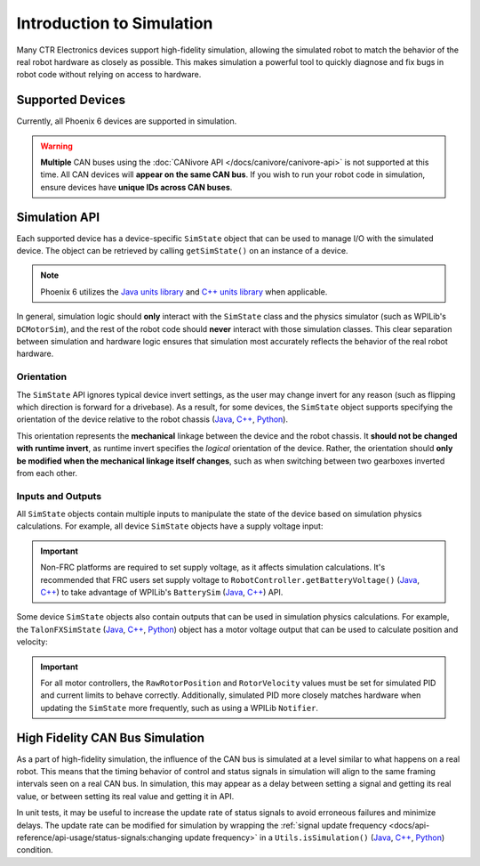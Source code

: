 Introduction to Simulation
==========================

Many CTR Electronics devices support high-fidelity simulation, allowing the simulated robot to match the behavior of the real robot hardware as closely as possible. This makes simulation a powerful tool to quickly diagnose and fix bugs in robot code without relying on access to hardware.

Supported Devices
-----------------

Currently, all Phoenix 6 devices are supported in simulation.

.. warning:: **Multiple** CAN buses using the :doc:`CANivore API </docs/canivore/canivore-api>` is not supported at this time. All CAN devices will **appear on the same CAN bus**. If you wish to run your robot code in simulation, ensure devices have **unique IDs across CAN buses**.

Simulation API
--------------

Each supported device has a device-specific ``SimState`` object that can be used to manage I/O with the simulated device. The object can be retrieved by calling ``getSimState()`` on an instance of a device.

.. tab-set::

   .. tab-item:: Java
      :sync: Java

      .. code-block:: java

         var talonFXSim = m_talonFX.getSimState();

   .. tab-item:: C++
      :sync: C++

      .. code-block:: cpp

         auto& talonFXSim = m_talonFX.GetSimState();

   .. tab-item:: Python
      :sync: python

      .. code-block:: python

         talon_fx_sim = self.talon_fx.sim_state

.. note:: Phoenix 6 utilizes the `Java units library <https://docs.wpilib.org/en/stable/docs/software/basic-programming/java-units.html>`__ and `C++ units library <https://docs.wpilib.org/en/stable/docs/software/basic-programming/cpp-units.html>`__ when applicable.

In general, simulation logic should **only** interact with the ``SimState`` class and the physics simulator (such as WPILib's ``DCMotorSim``), and the rest of the robot code should **never** interact with those simulation classes. This clear separation between simulation and hardware logic ensures that simulation most accurately reflects the behavior of the real robot hardware.

Orientation
^^^^^^^^^^^

The ``SimState`` API ignores typical device invert settings, as the user may change invert for any reason (such as flipping which direction is forward for a drivebase). As a result, for some devices, the ``SimState`` object supports specifying the orientation of the device relative to the robot chassis (`Java <https://api.ctr-electronics.com/phoenix6/release/java/com/ctre/phoenix6/sim/TalonFXSimState.html#Orientation>`__, `C++ <https://api.ctr-electronics.com/phoenix6/release/cpp/classctre_1_1phoenix6_1_1sim_1_1_talon_f_x_sim_state.html#ac3cce344719d64c98216286399936d6e>`__, `Python <https://api.ctr-electronics.com/phoenix6/release/python/autoapi/phoenix6/sim/talon_fx_sim_state/index.html#phoenix6.sim.talon_fx_sim_state.TalonFXSimState.orientation>`__).

This orientation represents the **mechanical** linkage between the device and the robot chassis. It **should not be changed with runtime invert**, as runtime invert specifies the *logical* orientation of the device. Rather, the orientation should **only be modified when the mechanical linkage itself changes**, such as when switching between two gearboxes inverted from each other.

.. tab-set::

   .. tab-item:: Java
      :sync: Java

      .. code-block:: java

         var leftTalonFXSim = m_leftTalonFX.getSimState();
         var rightTalonFXSim = m_rightTalonFX.getSimState();

         // left drivetrain motors are typically CCW+
         leftTalonFXSim.Orientation = ChassisReference.CounterClockwise_Positive;

         // right drivetrain motors are typically CW+
         rightTalonFXSim.Orientation = ChassisReference.Clockwise_Positive;

   .. tab-item:: C++
      :sync: C++

      .. code-block:: cpp

         auto& leftTalonFXSim = m_leftTalonFX.GetSimState();
         auto& rightTalonFXSim = m_rightTalonFX.GetSimState();

         // left drivetrain motors are typically CCW+
         leftTalonFXSim.Orientation = sim::ChassisReference::CounterClockwise_Positive;

         // right drivetrain motors are typically CW+
         rightTalonFXSim.Orientation = sim::ChassisReference::Clockwise_Positive;

   .. tab-item:: Python
      :sync: python

      .. code-block:: python

         left_talon_fx_sim = self.left_talon_fx.sim_state
         right_talon_fx_sim = self.right_talon_fx.sim_state

         # left drivetrain motors are typically CCW+
         left_talon_fx_sim.orientation = sim.ChassisReference.CounterClockwise_Positive

         # right drivetrain motors are typically CW+
         right_talon_fx_sim.orientation = sim.ChassisReference.Clockwise_Positive

Inputs and Outputs
^^^^^^^^^^^^^^^^^^

All ``SimState`` objects contain multiple inputs to manipulate the state of the device based on simulation physics calculations. For example, all device ``SimState`` objects have a supply voltage input:

.. important::  Non-FRC platforms are required to set supply voltage, as it affects simulation calculations. It's recommended that FRC users set supply voltage to ``RobotController.getBatteryVoltage()`` (`Java <https://github.wpilib.org/allwpilib/docs/release/java/edu/wpi/first/wpilibj/RobotController.html#getBatteryVoltage()>`__, `C++ <https://github.wpilib.org/allwpilib/docs/release/cpp/classfrc_1_1_robot_controller.html#a4b1e42e825583c82664a4ecc5d81b83f>`__) to take advantage of WPILib's ``BatterySim`` (`Java <https://github.wpilib.org/allwpilib/docs/release/java/edu/wpi/first/wpilibj/simulation/BatterySim.html>`__, `C++ <https://github.wpilib.org/allwpilib/docs/release/cpp/classfrc_1_1sim_1_1_battery_sim.html>`__) API.

.. tab-set::

   .. tab-item:: Java
      :sync: Java

      .. code-block:: java

         // set the supply voltage of the TalonFX to 12 V
         m_talonFXSim.setSupplyVoltage(Volts.of(12));

   .. tab-item:: C++
      :sync: C++

      .. code-block:: cpp

         // set the supply voltage of the TalonFX to 12 V
         m_talonFXSim.SetSupplyVoltage(12_V);

   .. tab-item:: Python
      :sync: python

      .. code-block:: python

         # set the supply voltage of the TalonFX to 12 V
         self.talon_fx_sim.set_supply_voltage(12.0)

Some device ``SimState`` objects also contain outputs that can be used in simulation physics calculations. For example, the ``TalonFXSimState`` (`Java <https://api.ctr-electronics.com/phoenix6/release/java/com/ctre/phoenix6/sim/TalonFXSimState.html>`__, `C++ <https://api.ctr-electronics.com/phoenix6/release/cpp/classctre_1_1phoenix6_1_1sim_1_1_talon_f_x_sim_state.html>`__, `Python <https://api.ctr-electronics.com/phoenix6/release/python/autoapi/phoenix6/sim/talon_fx_sim_state/index.html>`__) object has a motor voltage output that can be used to calculate position and velocity:

.. important:: For all motor controllers, the ``RawRotorPosition`` and ``RotorVelocity`` values must be set for simulated PID and current limits to behave correctly. Additionally, simulated PID more closely matches hardware when updating the ``SimState`` more frequently, such as using a WPILib ``Notifier``.

.. tab-set::

   .. tab-item:: Java
      :sync: Java

      .. code-block:: java

         private static final double kGearRatio = 10.0;
         private final DCMotorSim m_motorSimModel = new DCMotorSim(
            LinearSystemId.createDCMotorSystem(
               DCMotor.getKrakenX60Foc(1), 0.001, kGearRatio
            )
            DCMotor.getKrakenX60Foc(1)
         );

         public void simulationPeriodic() {
            var talonFXSim = m_talonFX.getSimState();

            // set the supply voltage of the TalonFX
            talonFXSim.setSupplyVoltage(RobotController.getBatteryVoltage());

            // get the motor voltage of the TalonFX
            var motorVoltage = talonFXSim.getMotorVoltageMeasure();

            // use the motor voltage to calculate new position and velocity
            // using WPILib's DCMotorSim class for physics simulation
            m_motorSimModel.setInputVoltage(motorVoltage.in(Volts));
            m_motorSimModel.update(0.020); // assume 20 ms loop time

            // apply the new rotor position and velocity to the TalonFX;
            // note that this is rotor position/velocity (before gear ratio), but
            // DCMotorSim returns mechanism position/velocity (after gear ratio)
            talonFXSim.setRawRotorPosition(m_motorSimModel.getAngularPosition().times(kGearRatio));
            talonFXSim.setRotorVelocity(m_motorSimModel.getAngularVelocity().times(kGearRatio));
         }

   .. tab-item:: C++
      :sync: C++

      .. code-block:: cpp

         static constexpr double kGearRatio = 10.0;
         frc::sim::DCMotorSim m_motorSimModel{
            frc::LinearSystemId::DCMotorSystem{
               frc::DCMotor::KrakenX60FOC(1),
               0.001_kg_sq_m,
               kGearRatio
            },
            frc::DCMotor::KrakenX60FOC(1)
         };

         void SimulationPeriodic()
         {
            auto& talonFXSim = m_talonFX.GetSimState();

            // set the supply voltage of the TalonFX
            talonFXSim.SetSupplyVoltage(frc::RobotController::GetBatteryVoltage());

            // get the motor voltage of the TalonFX
            auto motorVoltage = talonFXSim.GetMotorVoltage();

            // use the motor voltage to calculate new position and velocity
            // using WPILib's DCMotorSim class for physics simulation
            m_motorSimModel.SetInputVoltage(motorVoltage);
            m_motorSimModel.Update(20_ms); // assume 20 ms loop time

            // apply the new rotor position and velocity to the TalonFX;
            // note that this is rotor position/velocity (before gear ratio), but
            // DCMotorSim returns mechanism position/velocity (after gear ratio)
            talonFXSim.SetRawRotorPosition(kGearRatio * m_motorSimModel.GetAngularPosition());
            talonFXSim.SetRotorVelocity(kGearRatio * m_motorSimModel.GetAngularVelocity());
         }

   .. tab-item:: Python
      :sync: python

      .. code-block:: python

         GEAR_RATIO = 10.0

         def __init__(self):
            gearbox = DCMotor.krakenX60FOC(1)
            self.motor_sim_model = DCMotorSim(LinearSystemId.DCMotorSystem(gearbox, 0.001, GEAR_RATIO), gearbox)

         def simulationPeriodic(self):
            talon_fx_sim = self.talon_fx.sim_state

            # set the supply voltage of the TalonFX
            talon_fx_sim.set_supply_voltage(RobotControllergetBatteryVoltage())

            # get the motor voltage of the TalonFX
            motor_voltage = talon_fx_sim.motor_voltage

            # use the motor voltage to calculate new position and velocity
            # using WPILib's DCMotorSim class for physics simulation
            self.motor_sim_model.setInputVoltage(motor_voltage)
            self.motor_sim_model.update(0.020) # assume 20 ms loop time

            # apply the new rotor position and velocity to the TalonFX;
            # note that this is rotor position/velocity (before gear ratio), but
            # DCMotorSim returns mechanism position/velocity (after gear ratio)
            talon_fx_sim.set_raw_rotor_position(
               GEAR_RATIO
               * units.radiansToRotations(self.motor_sim_model.getAngularPosition())
            )
            talon_fx_sim.set_rotor_velocity(
               GEAR_RATIO
               * units.radiansToRotations(self.motor_sim_model.getAngularVelocity())
            )

High Fidelity CAN Bus Simulation
--------------------------------

As a part of high-fidelity simulation, the influence of the CAN bus is simulated at a level similar to what happens on a real robot. This means that the timing behavior of control and status signals in simulation will align to the same framing intervals seen on a real CAN bus. In simulation, this may appear as a delay between setting a signal and getting its real value, or between setting its real value and getting it in API.

In unit tests, it may be useful to increase the update rate of status signals to avoid erroneous failures and minimize delays. The update rate can be modified for simulation by wrapping the :ref:`signal update frequency <docs/api-reference/api-usage/status-signals:changing update frequency>` in a ``Utils.isSimulation()`` (`Java <https://api.ctr-electronics.com/phoenix6/release/java/com/ctre/phoenix6/Utils.html#isSimulation()>`__, `C++ <https://api.ctr-electronics.com/phoenix6/release/cpp/namespacectre_1_1phoenix6_1_1utils.html#a4d309e0125a0f686b3fe1a8c064a1f65>`__, `Python <https://api.ctr-electronics.com/phoenix6/release/python/autoapi/phoenix6/utils/index.html#phoenix6.utils.is_simulation>`__) condition.

.. tab-set::

   .. tab-item:: Java
      :sync: Java

      .. code-block:: java

         if (Utils.isSimulation()) {
            // set update rate to 1ms for unit tests
            m_velocitySignal.setUpdateFrequency(Hertz.of(1000));
         }

   .. tab-item:: C++
      :sync: C++

      .. code-block:: cpp

         if (utils::IsSimulation()) {
            // set update rate to 1ms for unit tests
            m_velocitySignal.SetUpdateFrequency(1000_Hz);
         }

   .. tab-item:: Python
      :sync: python

      .. code-block:: python

         if utils.is_simulation():
            # set update rate to 1ms for unit tests
            self.velocity_signal.set_update_frequency(1000.0)

